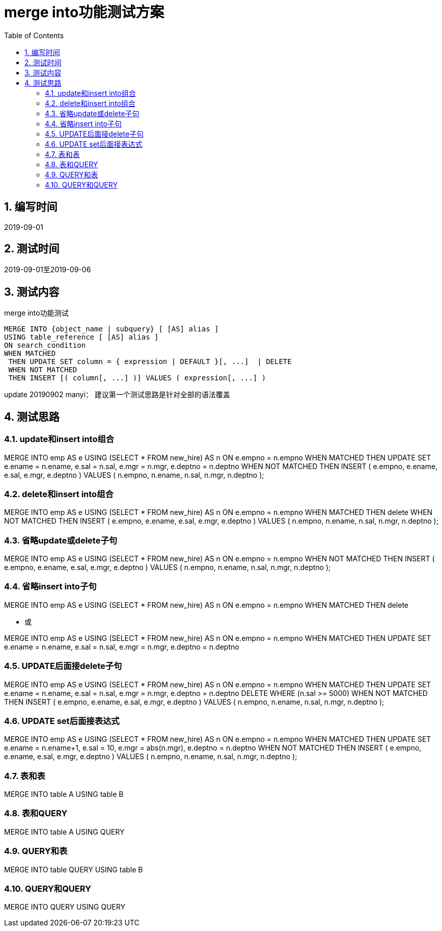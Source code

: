 = merge into功能测试方案
:doctype: article
:encoding: utf-8
:lang: zh
:toc:
:numbered:

==  编写时间

2019-09-01

==  测试时间

2019-09-01至2019-09-06

==  测试内容

merge into功能测试

```sql
MERGE INTO {object_name | subquery} [ [AS] alias ]
USING table_reference [ [AS] alias ]
ON search_condition
WHEN MATCHED
 THEN UPDATE SET column = { expression | DEFAULT }[, ...]  | DELETE
 WHEN NOT MATCHED
 THEN INSERT [( column[, ...] )] VALUES ( expression[, ...] )
```

update 20190902 manyi：
建议第一个测试思路是针对全部的语法覆盖


== 测试思路

=== update和insert into组合

MERGE INTO emp AS e
 USING (SELECT * FROM new_hire) AS n
 ON e.empno = n.empno
WHEN MATCHED THEN
 UPDATE SET
 e.ename = n.ename,
 e.sal = n.sal,
 e.mgr = n.mgr,
 e.deptno = n.deptno
WHEN NOT MATCHED THEN
 INSERT ( e.empno, e.ename, e.sal, e.mgr, e.deptno )
 VALUES ( n.empno, n.ename, n.sal, n.mgr, n.deptno );

=== delete和insert into组合

MERGE INTO emp AS e
 USING (SELECT * FROM new_hire) AS n
 ON e.empno = n.empno
WHEN MATCHED THEN
 delete 
WHEN NOT MATCHED THEN
 INSERT ( e.empno, e.ename, e.sal, e.mgr, e.deptno )
 VALUES ( n.empno, n.ename, n.sal, n.mgr, n.deptno );

=== 省略update或delete子句

MERGE INTO emp AS e
 USING (SELECT * FROM new_hire) AS n
 ON e.empno = n.empno
WHEN NOT MATCHED THEN
 INSERT ( e.empno, e.ename, e.sal, e.mgr, e.deptno )
 VALUES ( n.empno, n.ename, n.sal, n.mgr, n.deptno );

=== 省略insert into子句

MERGE INTO emp AS e
 USING (SELECT * FROM new_hire) AS n
 ON e.empno = n.empno
WHEN MATCHED THEN
 delete 
 
** 或

MERGE INTO emp AS e
 USING (SELECT * FROM new_hire) AS n
 ON e.empno = n.empno
WHEN MATCHED THEN
 UPDATE SET
 e.ename = n.ename,
 e.sal = n.sal,
 e.mgr = n.mgr,
 e.deptno = n.deptno

=== UPDATE后面接delete子句

MERGE INTO emp AS e
 USING (SELECT * FROM new_hire) AS n
 ON e.empno = n.empno
WHEN MATCHED THEN
 UPDATE SET
 e.ename = n.ename,
 e.sal = n.sal,
 e.mgr = n.mgr,
 e.deptno = n.deptno
DELETE WHERE (n.sal >= 5000)
WHEN NOT MATCHED THEN
 INSERT ( e.empno, e.ename, e.sal, e.mgr, e.deptno )
 VALUES ( n.empno, n.ename, n.sal, n.mgr, n.deptno );
 

=== UPDATE set后面接表达式

MERGE INTO emp AS e
 USING (SELECT * FROM new_hire) AS n
 ON e.empno = n.empno
WHEN MATCHED THEN
 UPDATE SET
 e.ename = n.ename+1,
 e.sal = 10,
 e.mgr = abs(n.mgr),
 e.deptno = n.deptno
WHEN NOT MATCHED THEN
 INSERT ( e.empno, e.ename, e.sal, e.mgr, e.deptno )
 VALUES ( n.empno, n.ename, n.sal, n.mgr, n.deptno );
 
=== 表和表

MERGE INTO table A
USING table B

=== 表和QUERY

MERGE INTO table A
USING QUERY

=== QUERY和表

MERGE INTO table QUERY
USING table B

=== QUERY和QUERY

MERGE INTO  QUERY
USING QUERY

 
 
 
